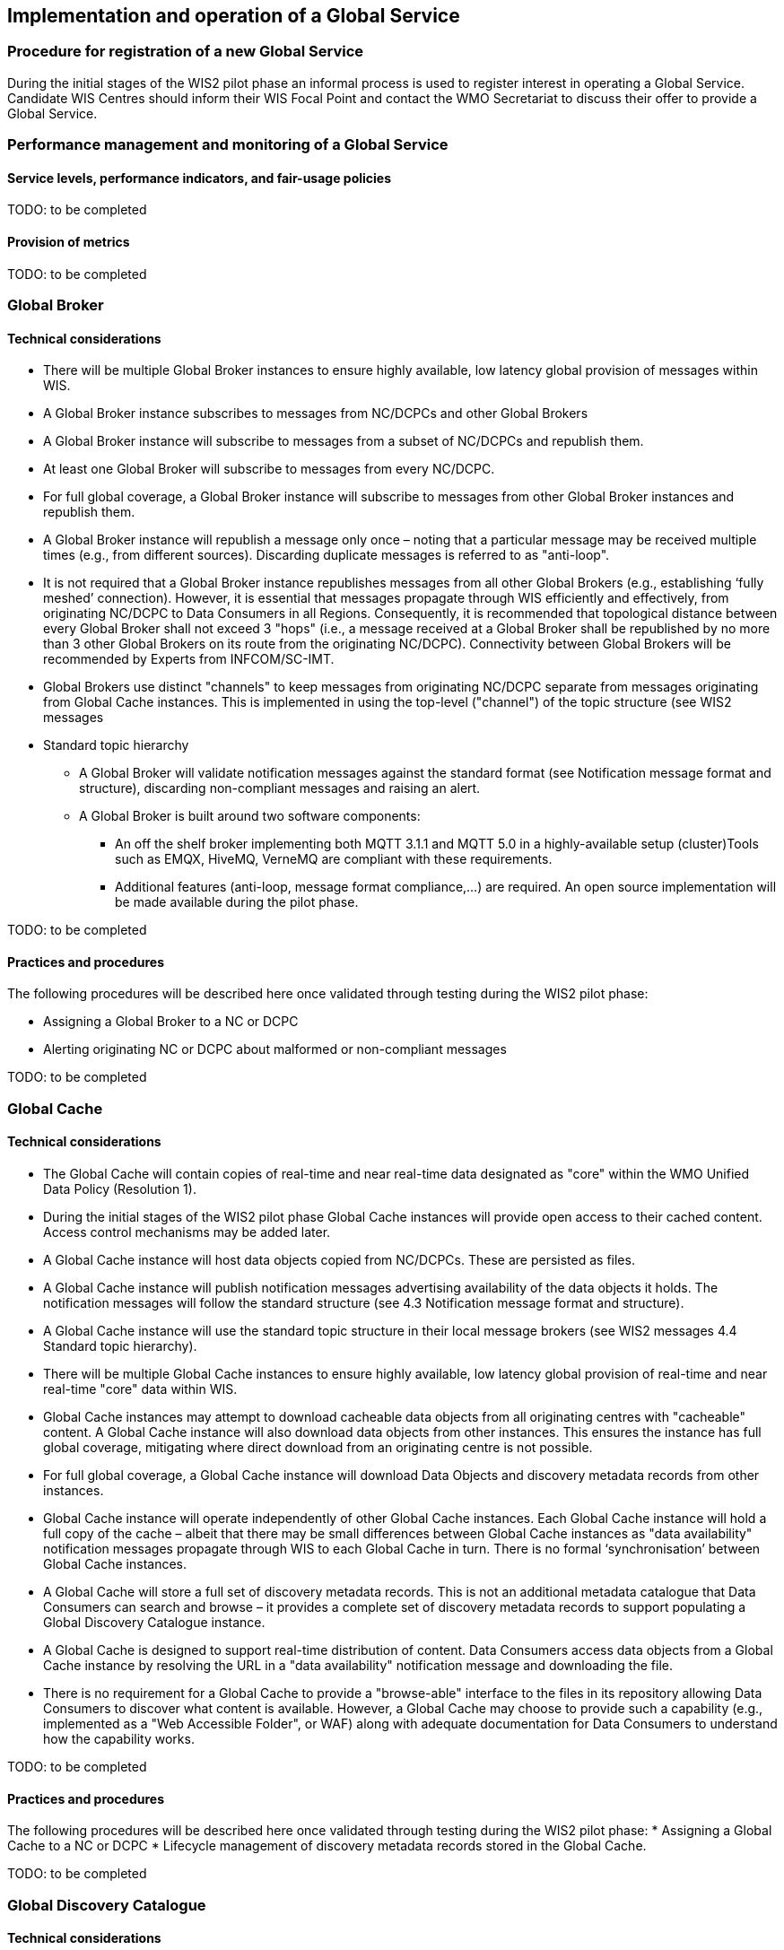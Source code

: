 == Implementation and operation of a Global Service

=== Procedure for registration of a new Global Service

During the initial stages of the WIS2 pilot phase an informal process is used to register interest in operating a Global Service. Candidate WIS Centres should inform their WIS Focal Point and contact the WMO Secretariat to discuss their offer to provide a Global Service.

=== Performance management and monitoring of a Global Service

==== Service levels, performance indicators, and fair-usage policies

TODO: to be completed

==== Provision of metrics

TODO: to be completed

=== Global Broker

==== Technical considerations

* There will be multiple Global Broker instances to ensure highly available, low latency global provision of messages within WIS.
* A Global Broker instance subscribes to messages from NC/DCPCs and other Global Brokers
* A Global Broker instance will subscribe to messages from a subset of NC/DCPCs and republish them.
* At least one Global Broker will subscribe to messages from every NC/DCPC.
* For full global coverage, a Global Broker instance will subscribe to messages from other Global Broker instances and republish them.
* A Global Broker instance will republish a message only once – noting that a particular message may be received multiple times (e.g., from different sources). Discarding duplicate messages is referred to as "anti-loop".
* It is not required that a Global Broker instance republishes messages from all other Global Brokers (e.g., establishing ‘fully meshed’ connection). However, it is essential that messages propagate through WIS efficiently and effectively, from originating NC/DCPC to Data Consumers in all Regions. Consequently, it is recommended that topological distance between every Global Broker shall not exceed 3 "hops"  (i.e., a message received at a Global Broker shall be republished by no more than 3 other Global Brokers on its route from the originating NC/DCPC). Connectivity between Global Brokers will be recommended by Experts from INFCOM/SC-IMT. 
* Global Brokers use distinct "channels" to keep messages from originating NC/DCPC separate from messages originating from Global Cache instances. This is implemented in using the top-level ("channel") of the topic structure (see WIS2 messages
* Standard topic hierarchy
** A Global Broker will validate notification messages against the standard format (see Notification message format and structure), discarding non-compliant messages and raising an alert.
** A Global Broker is built around two software components:
*** An off the shelf broker implementing both MQTT 3.1.1 and MQTT 5.0 in a highly-available setup (cluster)Tools such as EMQX, HiveMQ, VerneMQ are compliant with these requirements.
*** Additional features (anti-loop, message format compliance,…) are required. An open source implementation will be made available during the pilot phase.


TODO: to be completed

==== Practices and procedures

The following procedures will be described here once validated through testing during the WIS2 pilot phase:

* Assigning a Global Broker to a NC or DCPC
* Alerting originating NC or DCPC about malformed or non-compliant messages

TODO: to be completed

=== Global Cache

==== Technical considerations

* The Global Cache will contain copies of real-time and near real-time data designated as "core" within the WMO Unified Data Policy (Resolution 1).
* During the initial stages of the WIS2 pilot phase Global Cache instances will provide open access to their cached content. Access control mechanisms may be added later.
* A Global Cache instance will host data objects copied from NC/DCPCs. These are persisted as files.
* A Global Cache instance will publish notification messages advertising availability of the data objects it holds. The notification messages will follow the standard structure (see 4.3 	Notification message format and structure).
* A Global Cache instance will use the standard topic structure in their local message brokers (see WIS2 messages 4.4 Standard topic hierarchy).
* There will be multiple Global Cache instances to ensure highly available, low latency global provision of real-time and near real-time "core" data within WIS.
* Global Cache instances may attempt to download cacheable data objects from all originating centres with "cacheable" content. A Global Cache instance will also download data objects from other instances. This ensures the instance has full global coverage, mitigating where direct download from an originating centre is not possible.
* For full global coverage, a Global Cache instance will download Data Objects and discovery metadata records from other instances.
* Global Cache instance will operate independently of other Global Cache instances. Each Global Cache instance will hold a full copy of the cache – albeit that there may be small differences between Global Cache instances as "data availability" notification messages propagate through WIS to each Global Cache in turn. There is no formal ‘synchronisation’ between Global Cache instances.
* A Global Cache will store a full set of discovery metadata records. This is not an additional metadata catalogue that Data Consumers can search and browse – it provides a complete set of discovery metadata records to support populating a Global Discovery Catalogue instance.
* A Global Cache is designed to support real-time distribution of content. Data Consumers access data objects from a Global Cache instance by resolving the URL in a "data availability" notification message and downloading the file. 
* There is no requirement for a Global Cache to provide a "browse-able" interface to the files in its repository allowing Data Consumers to discover what content is available. However, a Global Cache may choose to provide such a capability (e.g., implemented as a "Web Accessible Folder", or WAF) along with adequate documentation for Data Consumers to understand how the capability works.

TODO: to be completed

==== Practices and procedures

The following procedures will be described here once validated through testing during the WIS2 pilot phase:
* Assigning a Global Cache to a NC or DCPC
* Lifecycle management of discovery metadata records stored in the Global Cache.

TODO: to be completed

=== Global Discovery Catalogue

==== Technical considerations

* The Global Discovery Catalogue provides Data Consumers with a mechanism to discover the Datasets of interest, as well as, how to interact with and find out more information about those Datasets.
* The Global Discovery Catalogue implements the OGC API – Records – Part 1: Core standard.
* The Global Discovery Catalogue advertises the availability of Datasets and how/where to access them or subscribe to updates, it does not advertise the availability of individual Data Objects that comprise a dataset (i.e., data files).
* A single Global Discovery Catalogue instance is sufficient for WIS2.
* Multiple Global Discovery Catalogue instances may be deployed for resilience.
* Global Discovery Catalogue instances operate independently of each other – each Global Discovery Catalogue instance will hold all discovery metadata records. There is no need to synchronise between Global Discovery Catalogue instances.
* A Global Discovery Catalogue is populated with discovery metadata records from a Global Cache instance – receiving messages about availability of discovery metadata records via a Global Broker.
* A Global Discovery Catalogue should connect to more than one Global Broker instance to ensure that no messages are lost in the event of a Global Broker failure. A Global Discovery Catalogue instance shall discard duplicate messages as needed.
* A Global Discovery Catalogue will validate discovery metadata records against the WMO Core Metadata Profile version 2 (WCMP2), discarding non-compliant records and raising an alert.
* A Global Discovery Catalogue will update discovery metadata records it receives to add links for subscription URLs at Global Broker instances.
* A Global Discovery Catalogue should applying faceting capability as specified in the cataloguing considerations of the WCMP2 specification as defined in OGC API - Records.
* A Global Discovery Catalogue shall provide human-readable Web pages with embedded markup using the schema.org vocabulary, thereby enabling search engines to crawl and index the content of the Global Discovery Catalogue. Consequently, Data Consumers should also be able to discover WIS content via third party search engines.
* A Global Discovery Catalogue shall periodically assess the discovery metadata provided by NCs and DCPCs against a set of key performance indicators (KPIs) in support of continuous improvement. Suggestions for improvement are shared with the originating NC or DCPC and their primary GISC.

TODO: to be completed

==== Practices and procedures

The following procedures will be described here once validated through testing during the WIS2 pilot phase:

* Alerting originating NC or DCPC about malformed or non-compliant discovery metadata records
* Providing feedback to NC and DCPC about how to improve their discovery metadata
* Removing discovery metadata for a Dataset on request
* ‘Bootstrapping’ a Global Discovery Catalogue instance from the Global Cache

TODO: to be completed

=== Global Monitor

==== Technical Considerations
* WIS2 standardises how system performance and data availability metrics are published from WIS nodes and Global Services.
* The Global Monitor will collect metrics as defined in the OpenMetrics standard.
* The Global Monitor will monitor the 'health' (i.e., performance) of components at NC/DCPC as well as Global Service instances.
* The Global Monitor will provide a Web-based ‘dashboard’ that displays the WIS2 system performance and data availability.

TODO: to be completed

==== Practices and procedures 

Procedures pertinent to the Global Monitor will be described here once validated through testing during the WIS2 pilot phase.

TODO: to be completed
